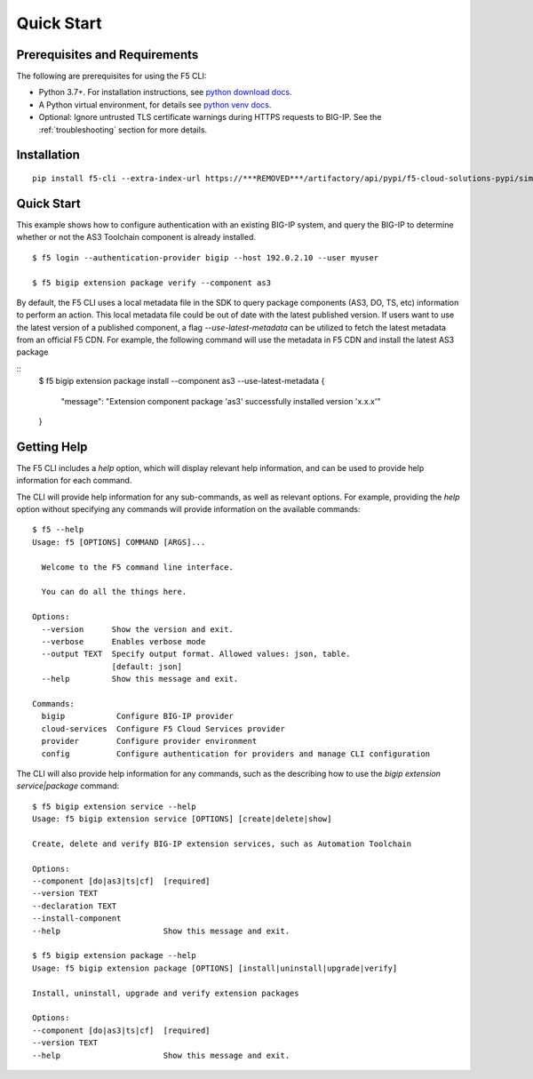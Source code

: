 Quick Start
===========

Prerequisites and Requirements
------------------------------

The following are prerequisites for using the F5 CLI:

- Python 3.7+. For installation instructions, see `python download docs <https://www.python.org/downloads/>`_.
- A Python virtual environment, for details see `python venv docs <https://docs.python.org/3/tutorial/venv.html>`_.
- Optional: Ignore untrusted TLS certificate warnings during HTTPS requests to BIG-IP.  See the :ref:`troubleshooting` section for more details.

Installation
------------

::

    pip install f5-cli --extra-index-url https://***REMOVED***/artifactory/api/pypi/f5-cloud-solutions-pypi/simple

Quick Start
-----------

This example shows how to configure authentication with an existing BIG-IP system, and query the BIG-IP to determine whether or not the AS3 Toolchain component is already installed.

::

    $ f5 login --authentication-provider bigip --host 192.0.2.10 --user myuser

    $ f5 bigip extension package verify --component as3

By default, the F5 CLI uses a local metadata file in the SDK to query package components (AS3, DO, TS, etc) information to perform an action. This local metadata file could be out of date with the latest published version. If users want to use the latest version of a published component, a flag `--use-latest-metadata` can be utilized to fetch the latest metadata from an official F5 CDN. For example, the following command will use the metadata in F5 CDN and install the latest AS3 package

::
    $ f5 bigip extension package install --component as3 --use-latest-metadata
    {
        "message": "Extension component package 'as3' successfully installed version 'x.x.x'"
    }

Getting Help
------------

The F5 CLI includes a `help` option, which will display relevant help information, and can be used to provide help information for each command.

The CLI will provide help information for any sub-commands, as well as relevant options. For example, providing the `help` option without specifying any commands will provide information on the available commands:

::

    $ f5 --help
    Usage: f5 [OPTIONS] COMMAND [ARGS]...

      Welcome to the F5 command line interface.

      You can do all the things here.

    Options:
      --version      Show the version and exit.
      --verbose      Enables verbose mode
      --output TEXT  Specify output format. Allowed values: json, table.
                     [default: json]
      --help         Show this message and exit.

    Commands:
      bigip           Configure BIG-IP provider
      cloud-services  Configure F5 Cloud Services provider
      provider        Configure provider environment
      config          Configure authentication for providers and manage CLI configuration


The CLI will also provide help information for any commands, such as the describing how to use the `bigip extension service|package` command:

::

    $ f5 bigip extension service --help
    Usage: f5 bigip extension service [OPTIONS] [create|delete|show]

    Create, delete and verify BIG-IP extension services, such as Automation Toolchain

    Options:
    --component [do|as3|ts|cf]  [required]
    --version TEXT
    --declaration TEXT
    --install-component
    --help                      Show this message and exit.

    $ f5 bigip extension package --help
    Usage: f5 bigip extension package [OPTIONS] [install|uninstall|upgrade|verify]

    Install, uninstall, upgrade and verify extension packages

    Options:
    --component [do|as3|ts|cf]  [required]
    --version TEXT
    --help                      Show this message and exit.
